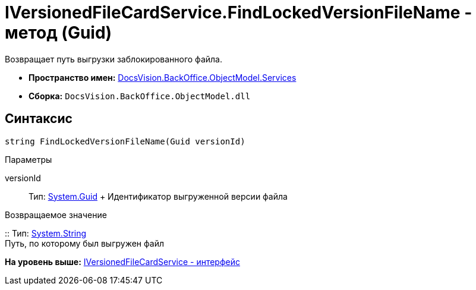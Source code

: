 = IVersionedFileCardService.FindLockedVersionFileName - метод (Guid)

Возвращает путь выгрузки заблокированного файла.

* [.keyword]*Пространство имен:* xref:Services_NS.adoc[DocsVision.BackOffice.ObjectModel.Services]
* [.keyword]*Сборка:* [.ph .filepath]`DocsVision.BackOffice.ObjectModel.dll`

== Синтаксис

[source,pre,codeblock,language-csharp]
----
string FindLockedVersionFileName(Guid versionId)
----

Параметры

versionId::
  Тип: http://msdn.microsoft.com/ru-ru/library/system.guid.aspx[System.Guid]
  +
  Идентификатор выгруженной версии файла

Возвращаемое значение

::
  Тип: http://msdn.microsoft.com/ru-ru/library/system.string.aspx[System.String]
  +
  Путь, по которому был выгружен файл

*На уровень выше:* xref:../../../../../api/DocsVision/BackOffice/ObjectModel/Services/IVersionedFileCardService_IN.adoc[IVersionedFileCardService - интерфейс]
